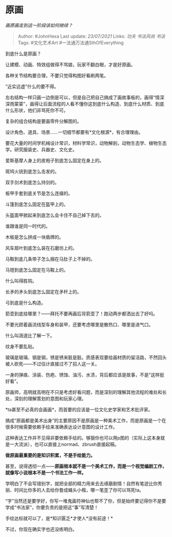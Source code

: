 * 原画
  :PROPERTIES:
  :CUSTOM_ID: 原画
  :END:

/画原画走到这一阶段该如何继续？/

#+BEGIN_QUOTE
  Author: #JohnHexa Last update: /23/07/2021/ Links: [[功夫]]
  [[书法风尚]] [[书法]] Tags: #文化艺术Art #一法通万法通SthOfEverything
#+END_QUOTE

到底什么是原画？

让建模、动画、特效组做得不骂娘，玩家不翻白眼，才是好原画。

各种关节结构要合理，不要只觉得构图好看刷两笔。

“近实远虚”什么的要不得。

左右结构一样只画一边倒是可以，但是自己把自己搞成了画故事板的，画得“情深深雨蒙蒙”，画得让后面流程的人看不懂你这到底什么构造、到底什么材质、到底什么形状，他们非骂死你不可。

复杂的组合结构是要画零件分解图的。

设计角色、道具、场景......一切细节都要有*文化根源*，有合理理由。

要花大量的时间学机械设计常识，材料学常识，动物解剖，动物生态学、植物生态学。研究服装史、兵器史、文化史。

爱斯基摩人身上的皮袍子到底怎么固定在身上的。

斑鸠火铳到底怎么击发的。

双手剑术到底怎么持剑的。

板甲手套到底关节是怎么连缀的。

斗篷到底怎么固定在盔甲上的。

头盔面甲掀起来到底怎么会卡住不自己掉下去的。

谁跟谁是同一时代的。

木板是怎么拼成一块盾牌的。

风车扇叶到底怎么装在石磨坊上的。

马鞍到底几条带子怎么捆在马肚子上不掉的。

马镫到底怎么固定在马鞍上的。

什么叫得胜钩。

长矛的矛头到底怎么固定在矛杆上的。

弓到底是什么构造。

箭壶到底挂哪里？------拜托不要再画后背箭壶了！跑动两步都洒出去了好吗。

不要光顾着画流线型车身和装甲，还要考虑哪里是散热口、哪里是进气口。

什么叫涵道比了解一下。

纹身不要乱贴。

玻璃是玻璃、钢是钢，锈是锈来脏是脏。质感表现要给画材质的留活路，不然回头被人砍死------不过估计直接过不了招人这一关。

一身的弹痕、涂装、伤疤、锈蚀、油污、水渍，背后都应该是故事，不是“这样挺好看”。

原画师，高明就高明在不只是考虑好看问题，而是深刻的理解其他流程的难处和长处，深刻的理解策划的意图和玩家心理。

*ta甚至不必真的会画画*，而首要的应该是一位文化史学家和艺术批评家。

搞成“原画都是美术出身”的主要原因不是原画是一种美术工作，而是原画是一个在很多时候需要依赖手绘来准确表达设计意图的设计工作。

这种表达工作并不见得非要依赖手绘的。够狠你也可以用p图的（实际上这本身就是一大流派），也可以直接上normad、zbrush直接起稿。

*做原画最重要的是知识积累，不是手绘能力。*

甚至，说得透彻一点------*原画根本就不是一个美术工作，而是一个视觉编剧工作，就像写小说根本不是一个书法工作一样。*

学明白了不会写错别字，就把全部的精力用来去去琢磨剧情！自然有笔迹比你秀丽、时间比你多的人去给你誊成蝇头小楷，哪一笔歪了你可以骂死ta。

“字”当然还是要学好，你写一堆鬼画符神仙也帮不了你，但是始终要记得你不是要学成“书法家”，你要负责的是把这“事”写清楚！

手绘达标就可以了，是*知识匮乏*才使人*没有前途！*

不过，你现在确实字也还没练明白。
